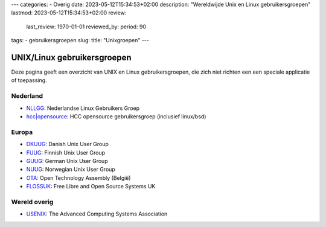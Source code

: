---
categories:
- Overig
date: 2023-05-12T15:34:53+02:00
description: "Wereldwijde Unix en Linux gebruikersgroepen"
lastmod: 2023-05-12T15:34:53+02:00
review:
  last_review: 1970-01-01
  reviewed_by:
  period: 90
tags:
- gebruikersgroepen
slug:
title: "Unixgroepen"
---

UNIX/Linux gebruikersgroepen
============================

Deze pagina geeft een overzicht van UNIX en Linux gebruikersgroepen, die zich niet richten een een speciale applicatie of toepassing.

Nederland
---------

* `NLLGG <https://www.nllgg.nl/>`_: Nederlandse Linux Gebruikers Groep
* `hcc|opensource <https://www.hcc-opensource.nl/>`_: HCC opensource gebruikersgroep (inclusief linux/bsd)

Europa
------

* `DKUUG <http://www.dkuug.dk/>`_: Danish Unix User Group
* `FUUG <https://www.fuug.fi/index_en.html>`_: Finnish Unix User Group
* `GUUG <https://www.guug.de/>`_: German Unix User Group
* `NUUG <https://www.nuug.no/>`_: Norwegian Unix User Group
* `OTA <https://www.ota.be/>`_: Open Technology Assembly (België)
* `FLOSSUK <https://www.flossuk.org/>`_: Free Libre and Open Source Systems UK

Wereld overig
-------------

* `USENIX <https://www.usenix.org/>`_: The Advanced Computing Systems Association
